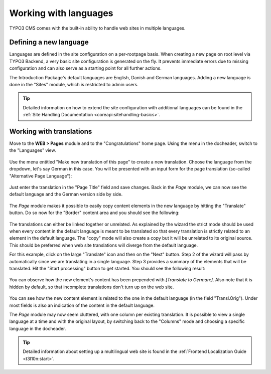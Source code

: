﻿.. include:: ../Includes.txt


.. _languages:

======================
Working with languages
======================

TYPO3 CMS comes with the built-in ability to handle web sites
in multiple languages.


.. _languages-new:

Defining a new language
=======================


Languages are defined in the site configuration on a per-rootpage
basis. When creating a new page on root level via TYPO3 Backend,
a very basic site configuration is generated on the fly.
It prevents immediate errors due to missing configuration and can
also serve as a starting point for all further actions.

The Introduction Package's default languages are English, Danish
and German languages. Adding a new language is done in the
"Sites" module, which is restricted to admin users.

.. tip::

   Detailed information on how to extend the site configuration
   with additional languages can be found in the
   :ref:`Site Handling Documentation <coreapi:sitehandling-basics>`.

.. _languages-translations:

Working with translations
=========================

Move to the **WEB > Pages** module and to the "Congratulations"
home page. Using the menu in the docheader, switch to the
"Languages" view.

.. figure:: ../Images/LanguagesPageLanguages.png
   :alt: The "Languages" view of the Page module


Use the menu entitled "Make new translation of this page" to
create a new translation. Choose the language from the dropdown,
let's say German in this case. You will be presented with an
input form for the page translation (so-called "Alternative
Page Language"):

.. figure:: ../Images/LanguagesNewPageTranslation.png
   :alt: Creating a new page translation


Just enter the translation in the "Page Title" field and save changes.
Back in the *Page* module, we can now see the default language and the
German version side by side.

.. figure:: ../Images/LanguagesPageVersions.png
   :alt: Viewing languages side by side in the page module


The *Page* module makes it possible to easily copy content elements
in the new language by hitting the "Translate" button. Do so now
for the "Border" content area and you should see the following:

.. figure:: ../Images/LanguagesTranslateContentElementsStep1.png
   :alt: First step of the translation wizard


The translations can either be linked together or unrelated.
As explained by the wizard the strict mode should be used when
every content in the default language is meant to be translated
so that every translation is strictly related to an element in the
default language. The "copy" mode will also create a copy but it
will be unrelated to its original source. This should be preferred
when web site translations will diverge from the default language.

For this example, click on the large "Translate" icon and then
on the "Next" button. Step 2 of the wizard will pass by automatically
since we are translating in a single language. Step 3 provides
a summary of the elements that will be translated. Hit the
"Start processing" button to get started. You should see the
following result:

.. figure:: ../Images/LanguagesNewContentTranslation.png
   :alt: A newly created content element translation


You can observe how the new element's content has been prepended
with *[Translate to German:]*. Also note that it is hidden by
default, so that incomplete translations don't turn up on the
web site.

.. figure:: ../Images/LanguagesTranslatedContentElement.png
   :alt: A translated content element, with reference to its original


You can see how the new content element is related to the one
in the default language (in the field "Transl.Orig"). Under
most fields is also an indication of the content in the default
language.

The *Page* module may now seem cluttered, with one column per existing
translation. It is possible to view a single language at a time
and with the original layout, by switching back to the "Columns"
mode and choosing a specific language in the docheader.

.. figure:: ../Images/LanguagesColumnModeWithTranslation.png
   :alt: The "Column" mode displaying a translation


.. tip::

   Detailed information about setting up a multilingual web site is
   found in the :ref:`Frontend Localization Guide <t3l10n:start>`.
